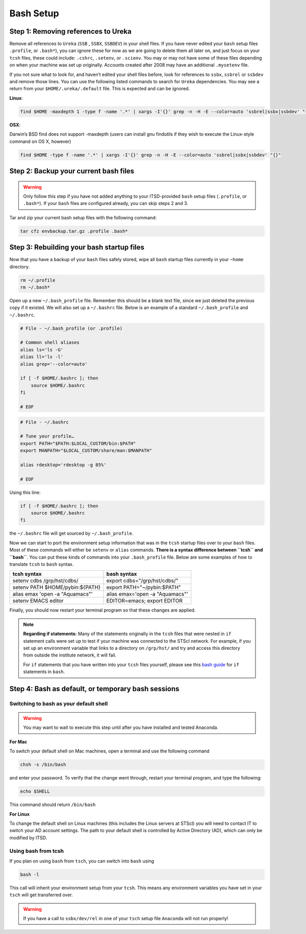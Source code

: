 ##########
Bash Setup
##########



Step 1: Removing references to Ureka
------------------------------------


Remove all references to ``Ureka`` (``SSB`` , ``SSBX``, ``SSBDEV``) in your shell files.  If you have never edited your ``bash`` setup files ``.profile``, or ``.bash*``), you can ignore these for now as we are going to delete them all later on, and just focus on your ``tcsh`` files, these could include: ``.cshrc``, ``.setenv``, or ``.scienv``.  You may or may not have some of these files depending on when your machine was set up originally. Accounts created after 2008 may have an additional ``.mysetenv`` file.

If you not sure what to look for, and haven’t edited your shell files before, look for references to ``ssbx``, ``ssbrel`` or ``ssbdev`` and remove those lines.  You can use the following listed commands to search for ``Ureka`` dependencies.  You may see a return from your ``$HOME/.ureka/.default`` file.  This is expected and can be ignored.


**Linux**:

.. code-block:: sh

    find $HOME -maxdepth 1 -type f -name '.*' | xargs -I'{}' grep -n -H -E --color=auto 'ssbrel|ssbx|ssbdev' "{}"

**OSX**: 

Darwin’s BSD find does not support -maxdepth (users can install gnu findutils if they wish to execute the Linux-style command on OS X, however)

.. code-block:: sh
    
    find $HOME -type f -name '.*' | xargs -I'{}' grep -n -H -E --color=auto 'ssbrel|ssbx|ssbdev' "{}"


Step 2: Backup your current bash files
--------------------------------------

.. warning::

   Only follow this step if you have not added anything to your ITSD-provided ``bash`` setup files (``.profile``, or ``.bash*``).  If your ``bash`` files are configured already, you can skip steps 2 and 3.

Tar and zip your current bash setup files with the following command:

.. code-block:: sh

    tar cfz envbackup.tar.gz .profile .bash* 


Step 3: Rebuilding your bash startup files
------------------------------------------
Now that you have a backup of your ``bash`` files safely stored, wipe all ``bash`` startup files currently in your ``~home`` directory.

.. code-block:: sh

	
    rm ~/.profile
    rm ~/.bash*


Open up a new ``~/.bash_profile`` file.  Remember this should be a blank text file, since we just deleted the previous copy if it existed.  We will also set up a ``~/.bashrc`` file.  Below is an example of a standard ``~/.bash_profile`` and  ``~/.bashrc``.

.. code-block:: sh

    # File - ~/.bash_profile (or .profile)

    # Common shell aliases
    alias ls='ls -G'
    alias ll='ls -l'
    alias grep='--color=auto'

    if [ -f $HOME/.bashrc ]; then
	source $HOME/.bashrc
    fi

    # EOF

.. code-block:: sh

    # File - ~/.bashrc

    # Tune your profile…
    export PATH="$PATH:$LOCAL_CUSTOM/bin:$PATH"
    export MANPATH="$LOCAL_CUSTOM/share/man:$MANPATH"

    alias rdesktop='rdesktop -g 85%'

    # EOF


Using this line:

.. code-block:: sh

    if [ -f $HOME/.bashrc ]; then
	source $HOME/.bashrc
    fi


the ``~/.bashrc`` file will get sourced by ``~/.bash_profile``.

Now we can start to port the environment setup information that was in the ``tcsh`` startup files over to your ``bash`` files.  Most of these commands will either be ``setenv`` or ``alias`` commands.  **There is a syntax difference between ``tcsh`` and ``bash``**.  You can put these kinds of commands into your ``.bash_profile`` file.  Below are some examples of how to translate ``tcsh`` to ``bash`` syntax.


+-------------------------------------+-------------------------------------+
| tcsh syntax                         | bash syntax                         |
+=====================================+=====================================+
| setenv cdbs /grp/hst/cdbs/          | export cdbs="/grp/hst/cdbs/"        |
+-------------------------------------+-------------------------------------+
| setenv PATH $HOME/pybin:${PATH}     | export PATH="~/pybin:$PATH"         |
+-------------------------------------+-------------------------------------+
| alias emax 'open -a "Aquamacs"'     | alias emax='open -a "Aquamacs"'     |
+-------------------------------------+-------------------------------------+
|  setenv EMACS editor                | EDITOR=emacs; export EDITOR         |
+-------------------------------------+-------------------------------------+


Finally, you should now restart your terminal program so that these changes are applied.

    
.. note::

   **Regarding if statements:** Many of the statements originally in the ``tcsh`` files that were nested in ``if`` statement calls were set up to test if your machine was connected to the STScI network.  For example, if you set up an environment variable that links to a directory on ``/grp/hst/`` and try and access this directory from outside the institute network, it will fail.

   For ``if`` statements that you have written into your ``tcsh`` files yourself, please see this `bash guide <http://tldp.org/LDP/Bash-Beginners-Guide/html/sect_07_01.html>`_ for ``if`` statements in ``bash``.




Step 4: Bash as default, or temporary bash sessions
---------------------------------------------------

Switching to bash as your default shell
^^^^^^^^^^^^^^^^^^^^^^^^^^^^^^^^^^^^^^^

.. warning::

    You may want to wait to execute this step until after you have installed and tested Anaconda.

**For Mac**

To switch your default shell on Mac machines, open a terminal and use the following command

.. code-block:: sh

    chsh -s /bin/bash

and enter your password. To verify that the change went through, restart your terminal program, and type the following:

.. code-block:: sh

    echo $SHELL

This command should return ``/bin/bash``


**For Linux**

To change the default shell on Linux machines (this includes the Linux servers at STScI) you will need to contact IT to switch your AD account settings.  The path to your default shell is controlled by Active Directory (AD), which can only be modified by ITSD.


Using bash from tcsh
^^^^^^^^^^^^^^^^^^^^

If you plan on using ``bash`` from ``tsch``, you can switch into ``bash`` using

.. code-block:: sh

   bash -l

This call will inherit your environment setup from your ``tcsh``.  This means any environment variables you have set in your ``tsch`` will get transferred over. 

.. warning::

   If you have a call to ``ssbx/dev/rel`` in one of your ``tsch`` setup file ``Anaconda`` will not run properly!
